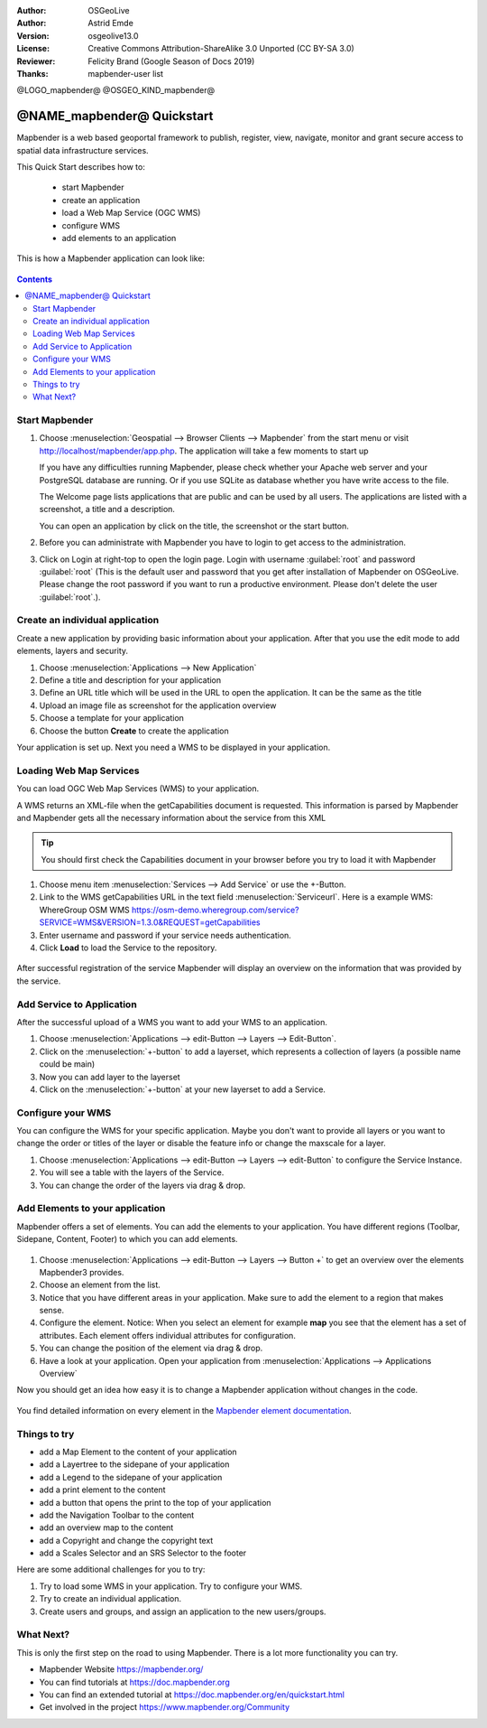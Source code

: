 :Author: OSGeoLive
:Author: Astrid Emde
:Version: osgeolive13.0
:License: Creative Commons Attribution-ShareAlike 3.0 Unported  (CC BY-SA 3.0)
:Reviewer: Felicity Brand (Google Season of Docs 2019)
:Thanks: mapbender-user list

@LOGO_mapbender@
@OSGEO_KIND_mapbender@



********************************************************************************
@NAME_mapbender@ Quickstart
********************************************************************************

Mapbender is a web based geoportal framework to publish, register, view, navigate, monitor and grant secure access to spatial data infrastructure services.

This Quick Start describes how to:

  * start Mapbender
  * create an application
  * load a Web Map Service (OGC WMS)
  * configure WMS
  * add elements to an application

This is how a Mapbender application can look like:

  .. image:: /images/projects/mapbender/mapbender_screenshot.png
     :scale: 70 %

.. contents:: Contents



Start Mapbender
================================================================================

#. Choose  :menuselection:`Geospatial --> Browser Clients --> Mapbender` from the start menu or visit http://localhost/mapbender/app.php. The application will take a few moments to start up

   If you have any difficulties running Mapbender, please check whether your Apache web server and your PostgreSQL database are running. Or if you use SQLite as database whether you have write access to the file.


   The Welcome page lists applications that are public and can be used by all users. The applications are listed with a screenshot, a title and a description.

   You can open an application by click on the title, the screenshot or the start button.

#. Before you can administrate with Mapbender you have to login to get access to the administration.

#. Click on Login at right-top to open the login page. Login with username :guilabel:`root` and password :guilabel:`root` (This is the default user and password that you get after installation of Mapbender on OSGeoLive. Please change the root password if you want to run a productive environment. Please don't delete the user :guilabel:`root`.).

  .. image:: /images/projects/mapbender/mapbender3_application_overview.png
     :scale: 70 %


Create an individual application
================================================================================

Create a new application by providing basic information about your application. After that you use the edit mode to add elements, layers and security.

#. Choose :menuselection:`Applications --> New Application`

#. Define a title and description for your application

#. Define an URL title which will be used in the URL to open the application. It can be the same as the title

#. Upload an image file as screenshot for the application overview

#. Choose a template for your application

#. Choose the button **Create** to create the application

Your application is set up. Next you need a WMS to be displayed in your application. 

  .. image:: /images/projects/mapbender/mapbender3_create_application.png
     :scale: 70 %


Loading Web Map Services
================================================================================
You can load OGC Web Map Services (WMS) to your application.

A WMS returns an XML-file when the getCapabilities document is requested. This information is parsed by Mapbender and Mapbender gets all the necessary information about the service from this XML

.. tip:: You should first check the Capabilities document in your browser before you try to load it with Mapbender

#. Choose menu item :menuselection:`Services --> Add Service` or use the +-Button.

#. Link to the WMS getCapabilities URL in the text field :menuselection:`Serviceurl`. 
   Here is a example WMS: WhereGroup OSM WMS https://osm-demo.wheregroup.com/service?SERVICE=WMS&VERSION=1.3.0&REQUEST=getCapabilities

#. Enter username and password if your service needs authentication.

#. Click **Load** to load the Service to the repository.

  .. image:: /images/projects/mapbender/mapbender3_wms_load.png
     :scale: 70 %

After successful registration of the service Mapbender will display an overview on the information that was provided by the service.

Add Service to Application
================================================================================
After the successful upload of a WMS you want to add your WMS to an application.

#. Choose :menuselection:`Applications --> edit-Button --> Layers --> Edit-Button`.

#. Click on the :menuselection:`+-button` to add a layerset, which represents a collection of layers (a possible name could be main)

#. Now you can add layer to the layerset

#. Click on the :menuselection:`+-button` at your new layerset to add a Service.

  .. image:: /images/projects/mapbender/mapbender3_add_source_to_application.png
     :scale: 70 %

Configure your WMS
================================================================================
You can configure the WMS for your specific application. Maybe you don't want to provide all layers or you want to change the order or titles of the layer or disable the feature info or change the maxscale for a layer.

#. Choose :menuselection:`Applications --> edit-Button --> Layers --> edit-Button` to configure the Service Instance.

#. You will see a table with the layers of the Service.

#. You can change the order of the layers via drag & drop.

.. image:: /images/projects/mapbender/mapbender3_wms_application_settings.png
  :scale: 70 %


Add Elements to your application
================================================================================
Mapbender offers a set of elements. You can add the elements to your application. You have different regions (Toolbar, Sidepane, Content, Footer) to which you can add elements.

  .. image:: /images/projects/mapbender/mapbender3_application_add_element.png
     :scale: 70 %

#. Choose :menuselection:`Applications --> edit-Button --> Layers --> Button +` to get an overview over the elements Mapbender3 provides.

#. Choose an element from the list.

#. Notice that you have different areas in your application. Make sure to add the element to a region that makes sense.

#. Configure the element. Notice: When you select an element for example **map** you see that the element has a set of attributes. Each element offers individual attributes for configuration.

#. You can change the position of the element via drag & drop.

#. Have a look at your application. Open your application from :menuselection:`Applications --> Applications Overview`

Now you should get an idea how easy it is to change a Mapbender application without changes in the code.

  .. image:: /images/projects/mapbender/mapbender3_application_elements.png
     :scale: 70 %

You find detailed information on every element in the `Mapbender element documentation <https://doc.mapbender.org/en/functions.html>`_.


Things to try
================================================================================

* add a Map Element to the content of your application
* add a Layertree to the sidepane of your application
* add a Legend to the sidepane of your application
* add a print element to the content
* add a button that opens the print to the top of your application
* add the Navigation Toolbar to the content
* add an overview map to the content
* add a Copyright and change the copyright text
* add a Scales Selector and an SRS Selector to the footer

Here are some additional challenges for you to try:

#. Try to load some WMS in your application. Try to configure your WMS.

#. Try to create an individual application.

#. Create users and groups, and assign an application to the new users/groups.


What Next?
================================================================================

This is only the first step on the road to using Mapbender. There is a lot more functionality you can try.

* Mapbender Website https://mapbender.org/

* You can find tutorials at https://doc.mapbender.org

* You can find an extended tutorial at https://doc.mapbender.org/en/quickstart.html

* Get involved in the project https://www.mapbender.org/Community
